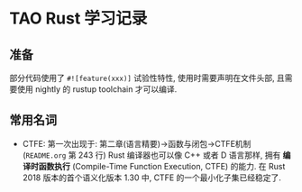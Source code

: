 * TAO Rust 学习记录
** 准备
   部分代码使用了 ~#![feature(xxx)]~ 试验性特性, 使用时需要声明在文件头部, 且需
   要使用 nightly 的 rustup toolchain 才可以编译.

** 常用名词
   - CTFE: 第一次出现于: 第二章(语言精要)->函数与闭包->CTFE机制(~README.org~ 第
     243 行)
     Rust 编译器也可以像 C++ 或者 D 语言那样, 拥有 *编译时函数执行* (Compile-Time
     Function Execution, CTFE) 的能力. 在 Rust 2018 版本的首个语义化版本 1.30 中,
     CTFE 的一个最小化子集已经稳定了.
   
